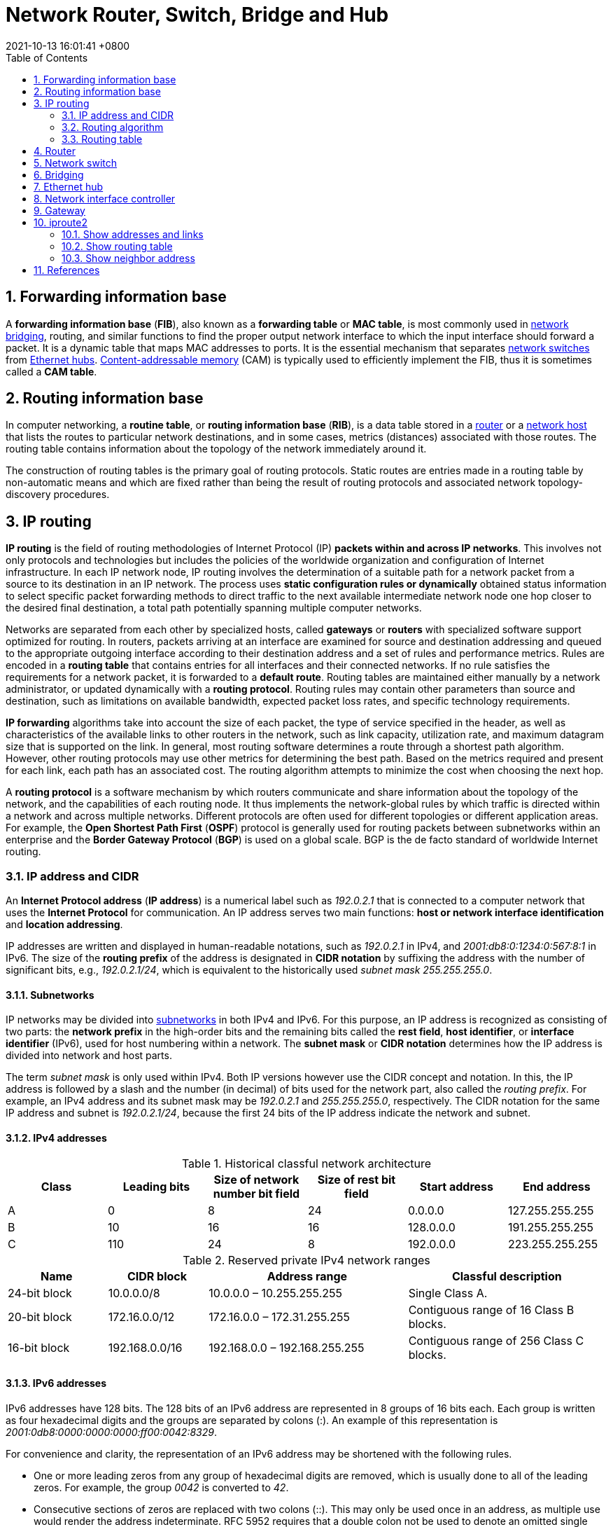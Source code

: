 = Network Router, Switch, Bridge and Hub
:page-layout: post
:page-categories: ['networking']
:page-tags: ['networking', 'router', 'switch', 'bridge', 'hub']
:revdate: 2021-10-13 16:01:41 +0800
:toc:
:sectnums:

:content-addressable_memory: https://en.wikipedia.org/wiki/Content-addressable_memory
:router_computing: https://en.wikipedia.org/wiki/Router_(computing)
:network_switch: https://en.wikipedia.org/wiki/Network_switch
:bridging_networking: https://en.wikipedia.org/wiki/Bridging_(networking)
:ethernet_hub: https://en.wikipedia.org/wiki/Ethernet_hub
:network_host: https://en.wikipedia.org/wiki/Network_host

== Forwarding information base

A *forwarding information base* (*FIB*), also known as a *forwarding table* or *MAC table*, is most commonly used in {bridging_networking}[network bridging], routing, and similar functions to find the proper output network interface to which the input interface should forward a packet. It is a dynamic table that maps MAC addresses to ports. It is the essential mechanism that separates {network_switch}[network switches] from {ethernet_hub}[Ethernet hubs]. {content-addressable_memory}[Content-addressable memory] (CAM) is typically used to efficiently implement the FIB, thus it is sometimes called a *CAM table*. 

== Routing information base

In computer networking, a *routine table*, or *routing information base* (*RIB*), is a data table stored in a {router_computing}[router] or a {network_host}[network host] that lists the routes to particular network destinations, and in some cases, metrics (distances) associated with those routes. The routing table contains information about the topology of the network immediately around it.

The construction of routing tables is the primary goal of routing protocols. Static routes are entries made in a routing table by non-automatic means and which are fixed rather than being the result of routing protocols and associated network topology-discovery procedures. 

== IP routing

*IP routing* is the field of routing methodologies of Internet Protocol (IP) *packets within and across IP networks*. This involves not only protocols and technologies but includes the policies of the worldwide organization and configuration of Internet infrastructure. In each IP network node, IP routing involves the determination of a suitable path for a network packet from a source to its destination in an IP network. The process uses *static configuration rules or dynamically* obtained status information to select specific packet forwarding methods to direct traffic to the next available intermediate network node one hop closer to the desired final destination, a total path potentially spanning multiple computer networks.

Networks are separated from each other by specialized hosts, called *gateways* or *routers* with specialized software support optimized for routing. In routers, packets arriving at an interface are examined for source and destination addressing and queued to the appropriate outgoing interface according to their destination address and a set of rules and performance metrics. Rules are encoded in a *routing table* that contains entries for all interfaces and their connected networks. If no rule satisfies the requirements for a network packet, it is forwarded to a *default route*. Routing tables are maintained either manually by a network administrator, or updated dynamically with a *routing protocol*. Routing rules may contain other parameters than source and destination, such as limitations on available bandwidth, expected packet loss rates, and specific technology requirements.

*IP forwarding* algorithms take into account the size of each packet, the type of service specified in the header, as well as characteristics of the available links to other routers in the network, such as link capacity, utilization rate, and maximum datagram size that is supported on the link. In general, most routing software determines a route through a shortest path algorithm. However, other routing protocols may use other metrics for determining the best path. Based on the metrics required and present for each link, each path has an associated cost. The routing algorithm attempts to minimize the cost when choosing the next hop.

A *routing protocol* is a software mechanism by which routers communicate and share information about the topology of the network, and the capabilities of each routing node. It thus implements the network-global rules by which traffic is directed within a network and across multiple networks. Different protocols are often used for different topologies or different application areas. For example, the *Open Shortest Path First* (*OSPF*) protocol is generally used for routing packets between subnetworks within an enterprise and the *Border Gateway Protocol* (*BGP*) is used on a global scale. BGP is the de facto standard of worldwide Internet routing. 

=== IP address and CIDR

An *Internet Protocol address* (*IP address*) is a numerical label such as _192.0.2.1_ that is connected to a computer network that uses the *Internet Protocol* for communication. An IP address serves two main functions: *host or network interface identification* and *location addressing*. 

IP addresses are written and displayed in human-readable notations, such as _192.0.2.1_ in IPv4, and _2001:db8:0:1234:0:567:8:1_ in IPv6. The size of the *routing prefix* of the address is designated in *CIDR notation* by suffixing the address with the number of significant bits, e.g., _192.0.2.1/24_, which is equivalent to the historically used _subnet mask_ _255.255.255.0_.

==== Subnetworks

:subnetwork: https://en.wikipedia.org/wiki/Subnetwork

IP networks may be divided into {subnetwork}[subnetworks] in both IPv4 and IPv6. For this purpose, an IP address is recognized as consisting of two parts: the *network prefix* in the high-order bits and the remaining bits called the *rest field*, *host identifier*, or *interface identifier* (IPv6), used for host numbering within a network. The *subnet mask* or *CIDR notation* determines how the IP address is divided into network and host parts.

The term _subnet mask_ is only used within IPv4. Both IP versions however use the CIDR concept and notation. In this, the IP address is followed by a slash and the number (in decimal) of bits used for the network part, also called the _routing prefix_. For example, an IPv4 address and its subnet mask may be _192.0.2.1_ and _255.255.255.0_, respectively. The CIDR notation for the same IP address and subnet is _192.0.2.1/24_, because the first 24 bits of the IP address indicate the network and subnet. 

==== IPv4 addresses

.Historical classful network architecture
[%header,cols='1,1,1,1,1,1']
|====
| Class
| Leading bits
| Size of network number bit field
| Size of rest bit field
| Start address
| End address

|A
|0
|8
|24
|0.0.0.0
|127.255.255.255

|B
|10
|16
|16
|128.0.0.0
|191.255.255.255

|C
|110
|24
|8
|192.0.0.0
|223.255.255.255 
|====

.Reserved private IPv4 network ranges
[%header,cols='1,1,2,2']
|====
|Name
|CIDR block
|Address range
|Classful description

|24-bit block
|10.0.0.0/8
|10.0.0.0 – 10.255.255.255
|Single Class A.

|20-bit block
|172.16.0.0/12
|172.16.0.0 – 172.31.255.255
|Contiguous range of 16 Class B blocks.

|16-bit block
|192.168.0.0/16
|192.168.0.0 – 192.168.255.255
|Contiguous range of 256 Class C blocks. 

|====

==== IPv6 addresses

IPv6 addresses have 128 bits. The 128 bits of an IPv6 address are represented in 8 groups of 16 bits each. Each group is written as four hexadecimal digits and the groups are separated by colons (:). An example of this representation is _2001:0db8:0000:0000:0000:ff00:0042:8329_. 

For convenience and clarity, the representation of an IPv6 address may be shortened with the following rules.

* One or more leading zeros from any group of hexadecimal digits are removed, which is usually done to all of the leading zeros. For example, the group _0042_ is converted to _42_.

* Consecutive sections of zeros are replaced with two colons (::). This may only be used once in an address, as multiple use would render the address indeterminate. RFC 5952 requires that a double colon not be used to denote an omitted single section of zeros.

An example of application of these rules:

* Initial address: _2001:0db8:0000:0000:0000:ff00:0042:8329_.
* After removing all leading zeros in each group: _2001:db8:0:0:0:ff00:42:8329_.
* After omitting consecutive sections of zeros: _2001:db8::ff00:42:8329_.

The loopback address _0000:0000:0000:0000:0000:0000:0000:0001_ is defined in RFC 5156 and is abbreviated to _::1_ by using both rules.

As an IPv6 address may have more than one representation, the IETF has issued a proposed standard for representing them in text.

Because IPv6 addresses contain colons, and URLs use colons to separate the host from the port number, RFC2732 specifies that an IPv6 address used as the host-part of a URL should be enclosed in square brackets, e.g. _+++http://[2001:db8:4006:812::200e]+++_ or _+++http://[2001:db8:4006:812::200e]:8080/path/page.html+++_. 

==== Classless Inter-Domain Routing

:supernetwork: https://en.wikipedia.org/wiki/Supernetwork

*Classless Inter-Domain Routing* (*CIDR* /ˈsaɪdər, ˈsɪ-/) is a method for allocating *IP addresses* and for *IP routing*. The Internet Engineering Task Force introduced CIDR in 1993 to replace the previous *classful network* addressing architecture on the Internet. Its goal was to slow the growth of routing tables on routers across the Internet, and to help slow the rapid exhaustion of IPv4 addresses.

CIDR encompasses several concepts. It is based on *variable-length subnet masking* (*VLSM*) which allows the specification of arbitrary-length prefixes. CIDR introduced a new method of representation for IP addresses, now commonly known as *CIDR notation*, in which an address or _routing prefix_ is written with a suffix indicating the number of bits of the prefix, such as _192.0.2.0/24_ for IPv4, and _2001:db8::/32_ for IPv6. CIDR introduced an administrative process of allocating address blocks to organizations based on their actual and short-term projected needs. The aggregation of multiple contiguous prefixes resulted in {supernetwork}[supernets] in the larger Internet, which whenever possible are advertised as aggregates, thus reducing the number of entries in the global routing table. 

==== Supernetwork

A *supernetwork*, or *supernet*, is an Internet Protocol (IP) network that is formed by combination of multiple networks (or *subnets*) into a larger network. The new _routing prefix_ for the combined network represents the constituent networks in a single routing table entry. The process of forming a supernet is called *supernetting*, *prefix aggregation*, *route aggregation*, or *route summarization*.

The benefits of supernetting are conservation of address space and efficiencies gained in routers in terms of memory storage of route information and processing overhead when matching routes. Supernetting, however, can introduce interoperability issues and other risks.

image::/assets/computer-network/Route_Aggreation_example-en.svg.png[55%,55%,title="An example of route aggregation as a part of CIDR."]

_Supernetting requires the use of routing protocols that support Classless Inter-Domain Routing (CIDR)._ Interior Gateway Routing Protocol, Exterior Gateway Protocol and version 1 of the Routing Information Protocol (RIPv1) assume classful addressing, and therefore cannot transmit the subnet mask information required for supernetting.

Enhanced Interior Gateway Routing Protocol (EIGRP) is a classless routing protocol supporting CIDR. By default, EIGRP summarizes the routes within the routing table and forwards these summarized routes to its peers. This may have an adverse impact in heterogeneous routing environments with discontiguous subnets.

Other routing protocols with CIDR support include *RIPv2*, *Open Shortest Path First*, *EIGRP*, *IS-IS* and *Border Gateway Protocol*. 

=== Routing algorithm

The IP forwarding algorithm is a specific implementation of routing for IP networks. In order to achieve a successful transfer of data, the algorithm uses a routing table to select a next-hop router as the next destination for a *datagram*. The IP address of the selected router is known as the *next-hop address*.

When several destinations are matching, the route with *the longest subnet mask* is chosen (the most specific one). If there are multiple routes with the same subnet mask, the route with *the lowest metric* is used. If there are multiple default routes, the metric is also used to determine which to use. If there are multiple routes with the same subnet mask and metric, the system may use *equal-cost multi-path routing* as a forwarding strategy.

When no route is available, an *ICMP* error message is sent to the originator of the packet, to inform that host that the packet could not be delivered, and to avoid unnecessary *retransmission* to avoid *network congestion*. The sending host should either stop transmitting or choose another address or route.  

=== Routing table

The following presents a typical routing table in a Unix-like operating system:

[source,console]
----
Kernel IP routing table
Destination     Gateway         Genmask         Flags Metric Ref    Use Iface
0.0.0.0         71.46.14.1      0.0.0.0         UG    0      0        0 ppp0
10.0.0.0        0.0.0.0         255.0.0.0       U     0      0        0 eth0
71.46.14.1      0.0.0.0         255.255.255.255 UH    0      0        0 ppp0
169.254.0.0     0.0.0.0         255.255.0.0     U     0      0        0 eth0
172.16.0.0      0.0.0.0         255.240.0.0     U     0      0        0 eth0
192.168.0.0     0.0.0.0         255.255.0.0     U     0      0        0 eth0
192.168.1.0     192.168.96.1    255.255.255.0   UG    0      0        0 eth0
192.168.96.0    0.0.0.0         255.255.255.0   U     0      0        0 eth0
----

The host has several network interfaces. `eth0` is the interface name of the network interface card representing an *Ethernet port*. `ppp0` is a PPPoE interface, which is configured as the _default route_ in this example.

A *default route* is recognized by the destination `0.0.0.0` and the flag `G`. A *network router* is identified by the network mask `255.255.255.255` and the flag `H`.

.Most common Routing Flags
[%header,cols='1,5']
|====
|Flag
|Description

|G
|Use Gateway (gateway filled in)

|H
|Target is a Host (bitmask of 32 bits)

|U
|Route is Up 
|====

== Router

A *router* is a networking device that forwards *data packets* between computer networks. Routers perform the traffic directing functions on the Internet. Data sent through the internet, such as a web page or email, is in the form of data packets. A packet is typically forwarded from one router to another router through the networks that constitute an internetwork (e.g. the Internet) until it reaches its destination node.

*A router is connected to two or more data lines from different IP networks.* When a data packet comes in on one of the lines, the router reads the network address information in the packet header to determine the ultimate destination. Then, using information in its *routing table* or routing policy, it directs the packet to the next network on its journey.

image::/assets/computer-network/Adsl_connections.jpg[35%,35%,title='A typical home or small office DSL router showing the telephone socket (left, white) to connect it to the internet using ADSL, and Ethernet jacks (right, yellow) to connect it to home computers and printers.']

== Network switch

A *network switch* (also called *switching hub*, *bridging hub*, and, by the IEEE, *MAC bridge*) is networking hardware that connects devices on a computer network by using *packet switching* to receive and forward data to the destination device.

A network switch is a *multiport network bridge* that uses *MAC addresses* to forward data at the *data link layer* (layer 2) of the OSI model. Some switches can also forward data at the network layer (layer 3) by additionally incorporating routing functionality. Such switches are commonly known as *layer-3 switches* or *multilayer switches*.

Switches for Ethernet are the most common form of network switch. The first Ethernet switch was introduced by Kalpana in 1990.[3] Switches also exist for other types of networks including Fibre Channel, Asynchronous Transfer Mode, and InfiniBand.

Unlike *repeater hubs*, which *broadcast* the same data out of each port and let the devices pick out the data addressed to them, a network switch learns the identities of connected devices and then only forwards data to the port connected to the device to which it is addressed.

image::/assets/computer-network/555px-2550T-PWR-Front.jpg[35%,35%,title="Avaya ERS 2550T-PWR, a 50-port Ethernet switch"]

== Bridging

A *network bridge* is a computer networking device that creates a single, aggregate network from multiple communication networks or network segments. This function is called network bridging. Bridging is distinct from routing. *Routing allows multiple networks to communicate independently and yet remain separate, whereas bridging connects two separate networks as if they were a single network*. In the OSI model, bridging is performed in the *data link layer* (layer 2). If one or more segments of the bridged network are wireless, the device is known as a *wireless bridge*.

image::/assets/computer-network/Network_Bridging.png[75%,75%,title="A high-level overview of network bridging, using the ISO/OSI layers and terminology"]

== Ethernet hub

An *Ethernet hub*, *active hub*, *network hub*, *repeater hub*, *multiport repeater*, or simply *hub* is a network hardware device for connecting multiple Ethernet devices together and making them act as a single network segment. It has multiple input/output (I/O) ports, in which *a signal introduced at the input of any port appears at the output of every port except the original incoming*. A hub works at the *physical layer* (*layer 1*) of the OSI model. A repeater hub also participates in collision detection, forwarding a jam signal to all ports if it detects a collision. In addition to standard 8P8C ("RJ45") ports, some hubs may also come with a BNC or an Attachment Unit Interface (AUI) connector to allow connection to legacy 10BASE2 or 10BASE5 network segments.

Hubs are now largely obsolete, having been replaced by network switches except in very old installations or specialized applications. As of 2011, connecting network segments by repeaters or hubs is deprecated by IEEE 802.3.

image::/assets/computer-network/450px-4_port_netgear_ethernet_hub.jpg[35%,35%,title="4-port 10BASE-T Ethernet hub with selectable MDI-X/MDI port"]

== Network interface controller

A *network interface controller* (*NIC*, also known as a *network interface card*, *network adapter*, *LAN adapter* or *physical network interface*, and by similar terms) is a computer hardware component that connects a computer to a computer network.

The network controller implements the electronic circuitry required to communicate using a specific *physical layer* and *data link layer* standard such as *Ethernet* or *Wi-Fi*. This provides a base for a full network *protocol stack*, allowing communication among computers on the same *local area network* (*LAN*) and large-scale network communications through routable protocols, such as Internet Protocol (IP).

The *NIC* allows computers to communicate over a computer network, either by using cables or wirelessly. The NIC is *both a physical layer and data link layer device*, as it provides physical access to a networking medium and, for IEEE 802 and similar networks, provides a low-level addressing system through the use of *MAC addresses* that are uniquely assigned to network interfaces. 

== Gateway

A *gateway* is a piece of *networking hardware or software* used in telecommunications for telecommunications networks that allows data to flow from one discrete network to another. Gateways are distinct from *routers* or *switches* in that they communicate using *more than one protocol* to connect multiple networks and can *operate at any of the seven layers* of the open systems interconnection model (OSI).

The term gateway can also loosely refer to a computer or computer program configured to perform the tasks of a gateway, such as a *default gateway* or *router*, and in the case of *HTTP*, gateway is also often used as a synonym for *reverse proxy*. 

A *default gateway* is the node in a computer network using the Internet protocol suite that serves as the _forwarding host_ (*router*) to other networks when no other route specification matches the destination IP address of a packet. 

image::/assets/computer-network/Sample_network.svg[85%,85%]

== iproute2

*iproute2* is a collection of *userspace* utilities for controlling and monitoring various aspects of networking in the Linux kernel, including *routing*, *network interfaces*, *tunnels*, *traffic control*, and *network-related device drivers*.

iproute2 collection contains the following command-line utilities: `arpd`, `bridge`, `ctstat`, `dcb`, `devlink`, `ip`, `lnstat`, `nstat`, `rdma`, `routef`, `routel`, `rtacct`, `rtmon`, `rtstat`, `ss`, `tc` and `tipc`. _tc_ is used for traffic control. iproute2 utilities communicate with the Linux kernel using the _netlink protocol_. Some of the iproute2 utilities are often recommended over now-obsolete *net-tools* utilities that provide the same functionality. Below is a table of obsolete utilities and their iproute2 replacements. 

.Utilities obsoleted by iproute2 
[%header,cols="1,2,2"]
|===
|Legacy utility 	
|Replacement command
|Note

|ifconfig
|ip addr, ip link, ip -s
|Address and link configuration

|route
|ip route
|Routing tables

|arp
|ip neigh
|Neighbors

|iptunnel
|ip tunnel
|Tunnels

|nameif, ifrename
|ip link set name
|Rename network interfaces

|ipmaddr
|ip maddr
|Multicast

|netstat
|ip -s, ss, ip route
|Show various networking statistics

|brctl
|bridge
|Handle bridge addresses and devices 
|===

=== Show addresses and links

[source,console]
----
$ ip link show
1: lo: <LOOPBACK,UP,LOWER_UP> mtu 65536 qdisc noqueue state UNKNOWN mode DEFAULT group default qlen 1000
    link/loopback 00:00:00:00:00:00 brd 00:00:00:00:00:00
2: ens32: <BROADCAST,MULTICAST,UP,LOWER_UP> mtu 1500 qdisc pfifo_fast state UP mode DEFAULT group default qlen 1000
    link/ether 00:0c:29:8c:df:3f brd ff:ff:ff:ff:ff:ff
3: ens34: <BROADCAST,MULTICAST,UP,LOWER_UP> mtu 1500 qdisc pfifo_fast state UP mode DEFAULT group default qlen 1000
    link/ether 00:0c:29:8c:df:49 brd ff:ff:ff:ff:ff:ff

$ ip -4 addr show 
1: lo: <LOOPBACK,UP,LOWER_UP> mtu 65536 qdisc noqueue state UNKNOWN group default qlen 1000
    inet 127.0.0.1/8 scope host lo
       valid_lft forever preferred_lft forever
2: ens32: <BROADCAST,MULTICAST,UP,LOWER_UP> mtu 1500 qdisc pfifo_fast state UP group default qlen 1000
    inet 192.168.91.128/24 brd 192.168.91.255 scope global dynamic ens32
       valid_lft 1222sec preferred_lft 1222sec
3: ens34: <BROADCAST,MULTICAST,UP,LOWER_UP> mtu 1500 qdisc pfifo_fast state UP group default qlen 1000
    inet 192.168.91.138/24 brd 192.168.91.255 scope global dynamic ens34
       valid_lft 1240sec preferred_lft 1240sec

$ /sbin/ifconfig 
ens32: flags=4163<UP,BROADCAST,RUNNING,MULTICAST>  mtu 1500
        inet 192.168.91.128  netmask 255.255.255.0  broadcast 192.168.91.255
        inet6 fe80::20c:29ff:fe8c:df3f  prefixlen 64  scopeid 0x20<link>
        ether 00:0c:29:8c:df:3f  txqueuelen 1000  (Ethernet)
        RX packets 13547  bytes 1743853 (1.6 MiB)
        RX errors 0  dropped 0  overruns 0  frame 0
        TX packets 18186  bytes 14262416 (13.6 MiB)
        TX errors 0  dropped 0 overruns 0  carrier 0  collisions 0

ens34: flags=4163<UP,BROADCAST,RUNNING,MULTICAST>  mtu 1500
        inet 192.168.91.138  netmask 255.255.255.0  broadcast 192.168.91.255
        inet6 fe80::20c:29ff:fe8c:df49  prefixlen 64  scopeid 0x20<link>
        ether 00:0c:29:8c:df:49  txqueuelen 1000  (Ethernet)
        RX packets 1166  bytes 107491 (104.9 KiB)
        RX errors 0  dropped 0  overruns 0  frame 0
        TX packets 1032  bytes 89171 (87.0 KiB)
        TX errors 0  dropped 0 overruns 0  carrier 0  collisions 0

lo: flags=73<UP,LOOPBACK,RUNNING>  mtu 65536
        inet 127.0.0.1  netmask 255.0.0.0
        inet6 ::1  prefixlen 128  scopeid 0x10<host>
        loop  txqueuelen 1000  (Local Loopback)
        RX packets 22722  bytes 8725388 (8.3 MiB)
        RX errors 0  dropped 0  overruns 0  frame 0
        TX packets 22722  bytes 8725388 (8.3 MiB)
        TX errors 0  dropped 0 overruns 0  carrier 0  collisions 0

----

=== Show routing table

[source,console]
----
$ ip route show
default via 192.168.91.2 dev ens32 onlink 
192.168.91.0/24 dev ens32 proto kernel scope link src 192.168.91.128 
192.168.91.0/24 dev ens34 proto kernel scope link src 192.168.91.138 

$ /sbin/route -n
Kernel IP routing table
Destination     Gateway         Genmask         Flags Metric Ref    Use Iface
0.0.0.0         192.168.91.2    0.0.0.0         UG    0      0        0 ens32
192.168.91.0    0.0.0.0         255.255.255.0   U     0      0        0 ens32
192.168.91.0    0.0.0.0         255.255.255.0   U     0      0        0 ens34

$ ip route save > /tmp/rt 
$ sudo ip route flush all # flush route table !dangerous
$ ip route show
$ sudo ip route restore < /tmp/rt
$ ip route show
default via 192.168.91.2 dev ens32 onlink 
192.168.91.0/24 dev ens32 proto kernel scope link src 192.168.91.128 
192.168.91.0/24 dev ens34 proto kernel scope link src 192.168.91.138 
----

=== Show neighbor address

[source,console]
----
$ ip neigh show
192.168.91.2 dev ens32 lladdr 00:50:56:f9:5e:df DELAY
192.168.91.137 dev ens34 lladdr 00:0c:29:85:26:07 STALE
192.168.91.137 dev ens32 lladdr 00:0c:29:85:26:07 DELAY
192.168.91.1 dev ens32 lladdr 00:50:56:c0:00:08 REACHABLE

$ /sbin/arp
Address                  HWtype  HWaddress           Flags Mask            Iface
192.168.91.2             ether   00:50:56:f9:5e:df   C                     ens32
192.168.91.137           ether   00:0c:29:85:26:07   C                     ens34
192.168.91.137           ether   00:0c:29:85:26:07   C                     ens32
192.168.91.1             ether   00:50:56:c0:00:08   C                     ens32

$ ip neigh show 
192.168.91.1 dev ens32 lladdr 00:50:56:c0:00:08 REACHABLE

$ ping -c 1 192.168.91.137
PING 192.168.91.137 (192.168.91.137) 56(84) bytes of data.
64 bytes from 192.168.91.137: icmp_seq=1 ttl=64 time=0.429 ms

--- 192.168.91.137 ping statistics ---
1 packets transmitted, 1 received, 0% packet loss, time 0ms
rtt min/avg/max/mdev = 0.429/0.429/0.429/0.000 ms

$ ip neigh show 
192.168.91.2 dev ens32 lladdr 00:50:56:f9:5e:df REACHABLE
192.168.91.137 dev ens32 lladdr 00:0c:29:85:26:07 REACHABLE
192.168.91.1 dev ens32 lladdr 00:50:56:c0:00:08 REACHABLE

$ ping -I ens34 -c 1 192.168.91.137 
PING 192.168.91.137 (192.168.91.137) from 192.168.91.138 ens34: 56(84) bytes of data.
64 bytes from 192.168.91.137: icmp_seq=1 ttl=64 time=0.809 ms

--- 192.168.91.137 ping statistics ---
1 packets transmitted, 1 received, 0% packet loss, time 0ms
rtt min/avg/max/mdev = 0.809/0.809/0.809/0.000 ms

$ ip neigh show 
192.168.91.2 dev ens32 lladdr 00:50:56:f9:5e:df STALE
192.168.91.137 dev ens34 lladdr 00:0c:29:85:26:07 REACHABLE
192.168.91.137 dev ens32 lladdr 00:0c:29:85:26:07 STALE
192.168.91.1 dev ens32 lladdr 00:50:56:c0:00:08 REACHABLE

$ /sbin/arp
Address                  HWtype  HWaddress           Flags Mask            Iface
192.168.91.2             ether   00:50:56:f9:5e:df   C                     ens32
192.168.91.137           ether   00:0c:29:85:26:07   C                     ens34
192.168.91.137           ether   00:0c:29:85:26:07   C                     ens32
192.168.91.1             ether   00:50:56:c0:00:08   C                     ens32

----

== References

* https://en.wikipedia.org/wiki/Forwarding_information_base
* https://en.wikipedia.org/wiki/Routing
* https://en.wikipedia.org/wiki/IP_routing
* https://en.wikipedia.org/wiki/Routing_table
* <https://en.wikipedia.org/wiki/Router_(computing)>
* https://en.wikipedia.org/wiki/Network_switch
* https://www.globalknowledge.com/us-en/resources/resource-library/articles/how-switches-work/
* <https://en.wikipedia.org/wiki/Bridging_(networking)>
* https://en.wikipedia.org/wiki/Ethernet_hub
* <https://en.wikipedia.org/wiki/Gateway_(telecommunications)>
* https://en.wikipedia.org/wiki/Default_gateway
* https://en.wikipedia.org/wiki/Iproute2
* https://en.wikipedia.org/wiki/IP_address
